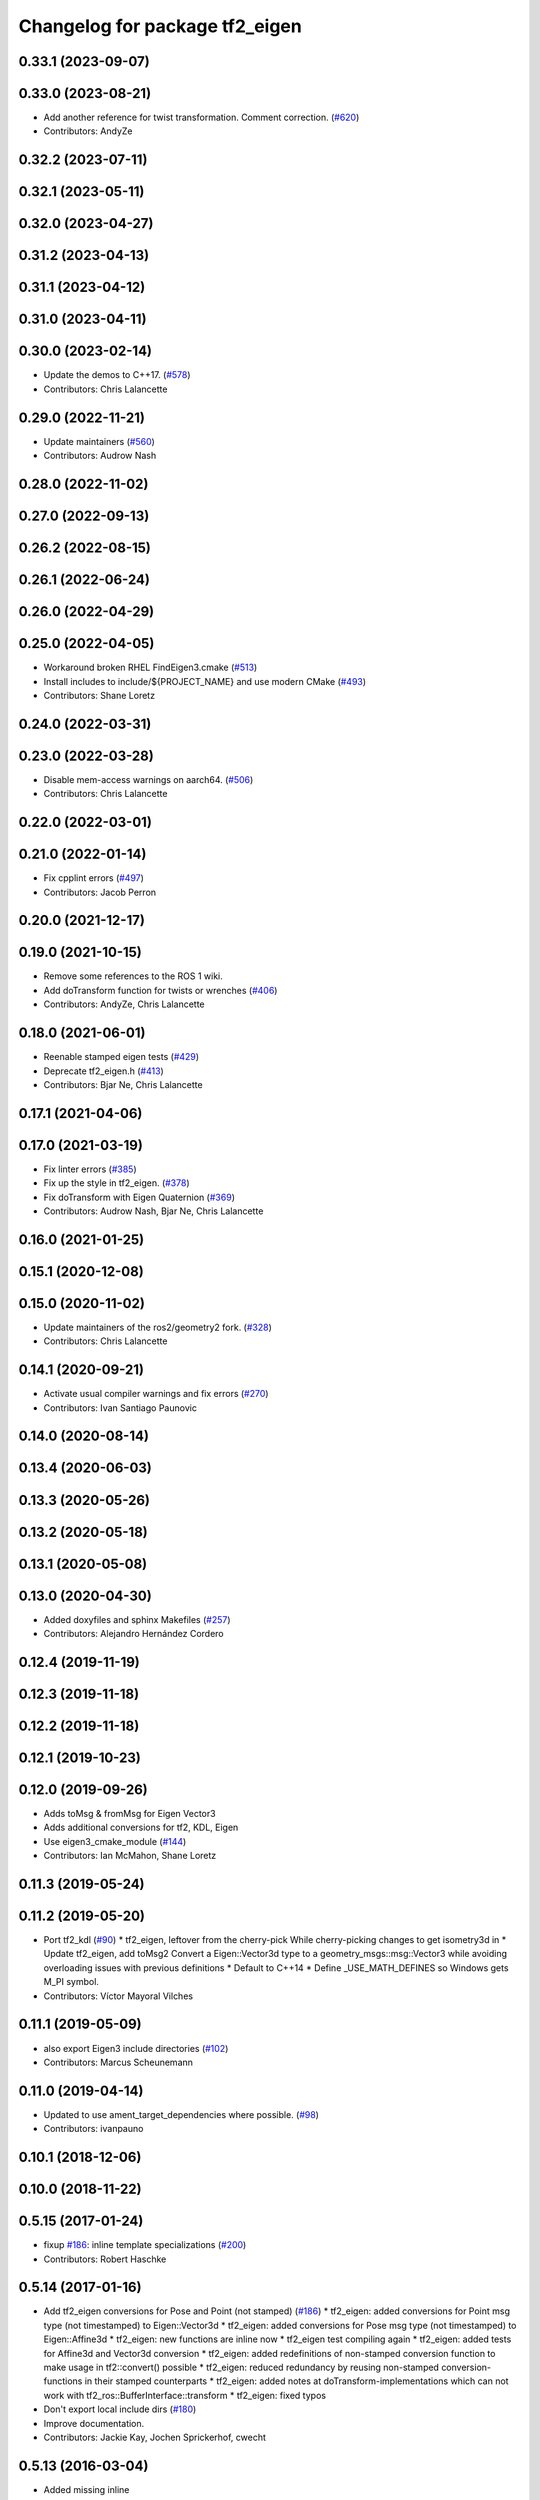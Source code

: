 ^^^^^^^^^^^^^^^^^^^^^^^^^^^^^^^
Changelog for package tf2_eigen
^^^^^^^^^^^^^^^^^^^^^^^^^^^^^^^

0.33.1 (2023-09-07)
-------------------

0.33.0 (2023-08-21)
-------------------
* Add another reference for twist transformation. Comment correction. (`#620 <https://github.com/ros2/geometry2/issues/620>`_)
* Contributors: AndyZe

0.32.2 (2023-07-11)
-------------------

0.32.1 (2023-05-11)
-------------------

0.32.0 (2023-04-27)
-------------------

0.31.2 (2023-04-13)
-------------------

0.31.1 (2023-04-12)
-------------------

0.31.0 (2023-04-11)
-------------------

0.30.0 (2023-02-14)
-------------------
* Update the demos to C++17. (`#578 <https://github.com/ros2/geometry2/issues/578>`_)
* Contributors: Chris Lalancette

0.29.0 (2022-11-21)
-------------------
* Update maintainers (`#560 <https://github.com/ros2/geometry2/issues/560>`_)
* Contributors: Audrow Nash

0.28.0 (2022-11-02)
-------------------

0.27.0 (2022-09-13)
-------------------

0.26.2 (2022-08-15)
-------------------

0.26.1 (2022-06-24)
-------------------

0.26.0 (2022-04-29)
-------------------

0.25.0 (2022-04-05)
-------------------
* Workaround broken RHEL FindEigen3.cmake (`#513 <https://github.com/ros2/geometry2/issues/513>`_)
* Install includes to include/${PROJECT_NAME} and use modern CMake (`#493 <https://github.com/ros2/geometry2/issues/493>`_)
* Contributors: Shane Loretz

0.24.0 (2022-03-31)
-------------------

0.23.0 (2022-03-28)
-------------------
* Disable mem-access warnings on aarch64. (`#506 <https://github.com/ros2/geometry2/issues/506>`_)
* Contributors: Chris Lalancette

0.22.0 (2022-03-01)
-------------------

0.21.0 (2022-01-14)
-------------------
* Fix cpplint errors (`#497 <https://github.com/ros2/geometry2/issues/497>`_)
* Contributors: Jacob Perron

0.20.0 (2021-12-17)
-------------------

0.19.0 (2021-10-15)
-------------------
* Remove some references to the ROS 1 wiki.
* Add doTransform function for twists or wrenches (`#406 <https://github.com/ros2/geometry2/issues/406>`_)
* Contributors: AndyZe, Chris Lalancette

0.18.0 (2021-06-01)
-------------------
* Reenable stamped eigen tests (`#429 <https://github.com/ros2/geometry2/issues/429>`_)
* Deprecate tf2_eigen.h (`#413 <https://github.com/ros2/geometry2/issues/413>`_)
* Contributors: Bjar Ne, Chris Lalancette

0.17.1 (2021-04-06)
-------------------

0.17.0 (2021-03-19)
-------------------
* Fix linter errors (`#385 <https://github.com/ros2/geometry2/issues/385>`_)
* Fix up the style in tf2_eigen. (`#378 <https://github.com/ros2/geometry2/issues/378>`_)
* Fix doTransform with Eigen Quaternion (`#369 <https://github.com/ros2/geometry2/issues/369>`_)
* Contributors: Audrow Nash, Bjar Ne, Chris Lalancette

0.16.0 (2021-01-25)
-------------------

0.15.1 (2020-12-08)
-------------------

0.15.0 (2020-11-02)
-------------------
* Update maintainers of the ros2/geometry2 fork. (`#328 <https://github.com/ros2/geometry2/issues/328>`_)
* Contributors: Chris Lalancette

0.14.1 (2020-09-21)
-------------------
* Activate usual compiler warnings and fix errors (`#270 <https://github.com/ros2/geometry2/issues/270>`_)
* Contributors: Ivan Santiago Paunovic

0.14.0 (2020-08-14)
-------------------

0.13.4 (2020-06-03)
-------------------

0.13.3 (2020-05-26)
-------------------

0.13.2 (2020-05-18)
-------------------

0.13.1 (2020-05-08)
-------------------

0.13.0 (2020-04-30)
-------------------
* Added doxyfiles and sphinx Makefiles (`#257 <https://github.com/ros2/geometry2/issues/257>`_)
* Contributors: Alejandro Hernández Cordero

0.12.4 (2019-11-19)
-------------------

0.12.3 (2019-11-18)
-------------------

0.12.2 (2019-11-18)
-------------------

0.12.1 (2019-10-23)
-------------------

0.12.0 (2019-09-26)
-------------------
* Adds toMsg & fromMsg for Eigen Vector3
* Adds additional conversions for tf2, KDL, Eigen
* Use eigen3_cmake_module (`#144 <https://github.com/ros2/geometry2/issues/144>`_)
* Contributors: Ian McMahon, Shane Loretz

0.11.3 (2019-05-24)
-------------------

0.11.2 (2019-05-20)
-------------------
* Port tf2_kdl (`#90 <https://github.com/ros2/geometry2/issues/90>`_)
  * tf2_eigen, leftover from the cherry-pick
  While cherry-picking changes to get isometry3d in
  * Update tf2_eigen, add toMsg2
  Convert a Eigen::Vector3d type to a geometry_msgs::msg::Vector3
  while avoiding overloading issues with previous definitions
  * Default to C++14
  * Define _USE_MATH_DEFINES so Windows gets M_PI symbol.
* Contributors: Víctor Mayoral Vilches

0.11.1 (2019-05-09)
-------------------
* also export Eigen3 include directories (`#102 <https://github.com/ros2/geometry2/issues/102>`_)
* Contributors: Marcus Scheunemann

0.11.0 (2019-04-14)
-------------------
* Updated to use ament_target_dependencies where possible. (`#98 <https://github.com/ros2/geometry2/issues/98>`_)
* Contributors: ivanpauno

0.10.1 (2018-12-06)
-------------------

0.10.0 (2018-11-22)
-------------------

0.5.15 (2017-01-24)
-------------------
* fixup `#186 <https://github.com/ros/geometry2/issues/186>`_: inline template specializations (`#200 <https://github.com/ros/geometry2/issues/200>`_)
* Contributors: Robert Haschke

0.5.14 (2017-01-16)
-------------------
* Add tf2_eigen conversions for Pose and Point (not stamped) (`#186 <https://github.com/ros/geometry2/issues/186>`_)
  * tf2_eigen: added conversions for Point msg type (not timestamped) to Eigen::Vector3d
  * tf2_eigen: added conversions for Pose msg type (not timestamped) to Eigen::Affine3d
  * tf2_eigen: new functions are inline now
  * tf2_eigen test compiling again
  * tf2_eigen: added tests for Affine3d and Vector3d conversion
  * tf2_eigen: added redefinitions of non-stamped conversion function to make usage in tf2::convert() possible
  * tf2_eigen: reduced redundancy by reusing non-stamped conversion-functions in their stamped counterparts
  * tf2_eigen: added notes at doTransform-implementations which can not work with tf2_ros::BufferInterface::transform
  * tf2_eigen: fixed typos
* Don't export local include dirs (`#180 <https://github.com/ros/geometry2/issues/180>`_)
* Improve documentation.
* Contributors: Jackie Kay, Jochen Sprickerhof, cwecht

0.5.13 (2016-03-04)
-------------------
* Added missing inline
* Added unit test
  - Testing conversion to msg forward/backward
* Added eigenTotransform function
* Contributors: Davide Tateo, boris-il-forte

0.5.12 (2015-08-05)
-------------------

0.5.11 (2015-04-22)
-------------------

0.5.10 (2015-04-21)
-------------------
* fixing CMakeLists.txt from `#97 <https://github.com/ros/geometry_experimental/issues/97>`_
* create tf2_eigen.
* Contributors: Tully Foote, koji

